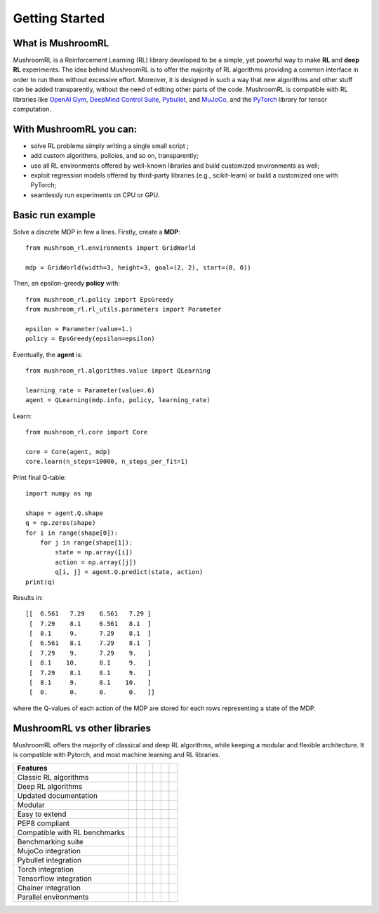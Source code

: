 .. Mushroom documentation master file, created by
   sphinx-quickstart on Wed Dec  6 10:51:04 2017.
   You can adapt this file completely to your liking, but it should at least
   contain the root `toctree` directive.










===============      
Getting Started
===============
 
















What is MushroomRL
------------------

.. highlight:: python

MushroomRL is a Reinforcement Learning (RL) library developed to be a simple, yet
powerful way to make **RL** and **deep RL** experiments. The idea behind MushroomRL
is to offer the majority of RL algorithms providing a common interface
in order to run them without excessive effort. Moreover, it is designed in such
a way that new algorithms and other stuff can be added transparently,
without the need of editing other parts of the code. MushroomRL is compatible with RL
libraries like   
`OpenAI Gym <https://gym.openai.com/>`_,
`DeepMind Control Suite <https://github.com/deepmind/dm_control>`_,
`Pybullet <https://pybullet.org/wordpress/>`_, and
`MuJoCo <http://www.mujoco.org/>`_, and
the `PyTorch <https://pytorch.org>`_ library for tensor computation.





With MushroomRL you can:
------------------------

- solve RL problems simply writing a single small script  ;  
- add custom algorithms, policies, and so on, transparently;
- use all RL environments offered by well-known libraries and build customized
  environments as well;
- exploit regression models offered by third-party libraries (e.g., scikit-learn) or
  build a customized one with PyTorch;
- seamlessly run experiments on CPU or GPU. 





Basic run example
-----------------
Solve a discrete MDP in few a lines. Firstly, create a **MDP**:

::

    from mushroom_rl.environments import GridWorld

    mdp = GridWorld(width=3, height=3, goal=(2, 2), start=(0, 0))

Then, an epsilon-greedy **policy** with:

::

    from mushroom_rl.policy import EpsGreedy
    from mushroom_rl.rl_utils.parameters import Parameter

    epsilon = Parameter(value=1.)
    policy = EpsGreedy(epsilon=epsilon)
                                
Eventually, the **agent** is:

::

    from mushroom_rl.algorithms.value import QLearning

    learning_rate = Parameter(value=.6)
    agent = QLearning(mdp.info, policy, learning_rate)

Learn: 

::

    from mushroom_rl.core import Core

    core = Core(agent, mdp)
    core.learn(n_steps=10000, n_steps_per_fit=1)

Print final Q-table:

::

    import numpy as np

    shape = agent.Q.shape
    q = np.zeros(shape)
    for i in range(shape[0]):
        for j in range(shape[1]):
            state = np.array([i])
            action = np.array([j])
            q[i, j] = agent.Q.predict(state, action)
    print(q)


Results in:

::

    [[  6.561   7.29    6.561   7.29 ]
     [  7.29    8.1     6.561   8.1  ]
     [  8.1     9.      7.29    8.1  ]
     [  6.561   8.1     7.29    8.1  ]
     [  7.29    9.      7.29    9.   ]
     [  8.1    10.      8.1     9.   ]
     [  7.29    8.1     8.1     9.   ]
     [  8.1     9.      8.1    10.   ]
     [  0.      0.      0.      0.   ]]

where the Q-values of each action of the MDP are stored for each rows
representing a state of the MDP.



MushroomRL vs other libraries
-----------------------------
MushroomRL offers the majority of classical and deep RL algorithms, while keeping a modular
and flexible architecture. It is compatible with Pytorch, and most machine learning and RL
libraries.

.. |check| unicode:: U+2705

.. |cross| unicode:: U+274C


.. table::

   ============================== ========================= =============================== ========================= ====================== ======================== =========================
   Features                       .. centered:: MushroomRL  .. centered:: Stable Baselines   .. centered:: RLLib      .. centered:: Keras RL .. centered:: Chainer RL .. centered:: Tensorforce
   ============================== ========================= =============================== ========================= ====================== ======================== =========================
   Classic RL algorithms           .. centered:: |check|     .. centered:: |cross|          .. centered:: |cross|     .. centered:: |cross|  .. centered:: |cross|    .. centered:: |cross|
   Deep RL algorithms              .. centered:: |check|     .. centered:: |check|          .. centered:: |check|     .. centered:: |cross|  .. centered:: |check|    .. centered:: |cross|
   Updated documentation           .. centered:: |check|     .. centered:: |check|          .. centered:: |check|     .. centered:: |cross|  .. centered:: |check|    .. centered:: |check|
   Modular                         .. centered:: |check|     .. centered:: |cross|          .. centered:: |cross|     .. centered:: |cross|  .. centered:: |check|    .. centered:: |check|
   Easy to extend                  .. centered:: |check|     .. centered:: |cross|          .. centered:: |cross|     .. centered:: |cross|  .. centered:: |cross|    .. centered:: |cross|
   PEP8 compliant                  .. centered:: |check|     .. centered:: |check|          .. centered:: |check|     .. centered:: |check|  .. centered:: |check|    .. centered:: |check|
   Compatible with RL benchmarks   .. centered:: |check|     .. centered:: |check|          .. centered:: |check|     .. centered:: |cross|  .. centered:: |check|    .. centered:: |check|
   Benchmarking suite              .. centered:: |check|     .. centered:: |check|          .. centered:: |check|     .. centered:: |check|  .. centered:: |check|    .. centered:: |check|
   MujoCo integration              .. centered:: |check|     .. centered:: |cross|          .. centered:: |cross|     .. centered:: |cross|  .. centered:: |cross|    .. centered:: |cross|
   Pybullet integration            .. centered:: |check|     .. centered:: |cross|          .. centered:: |cross|     .. centered:: |cross|  .. centered:: |cross|    .. centered:: |cross|
   Torch integration               .. centered:: |check|     .. centered:: |cross|          .. centered:: |check|     .. centered:: |check|  .. centered:: |cross|    .. centered:: |cross|
   Tensorflow integration          .. centered:: |cross|     .. centered:: |check|          .. centered:: |check|     .. centered:: |check|  .. centered:: |cross|    .. centered:: |check|
   Chainer integration             .. centered:: |cross|     .. centered:: |cross|          .. centered:: |cross|     .. centered:: |cross|  .. centered:: |check|    .. centered:: |cross|
   Parallel environments           .. centered:: |cross|     .. centered:: |check|          .. centered:: |check|     .. centered:: |cross|  .. centered:: |check|    .. centered:: |check|
   ============================== ========================= =============================== ========================= ====================== ======================== =========================











 
